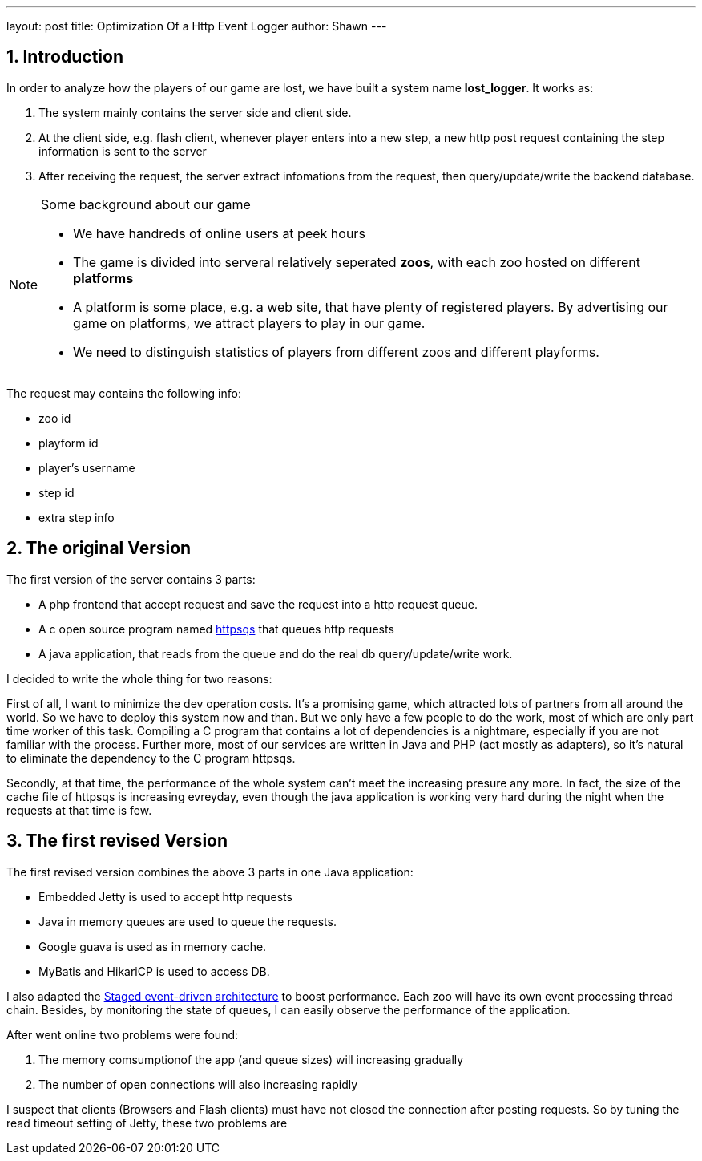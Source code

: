 ---
layout: post
title: Optimization Of a Http Event Logger
author: Shawn
---

:toc: macro
:toclevels: 4
:sectnums:
:imagesdir: ../images/a3d
:hp-tags: netty, rest, express

== Introduction

In order to analyze how the players of our game are lost, we have built a system name **lost_logger**. It works as:

1. The system mainly contains the server side and client side. 
2. At the client side, e.g. flash client, whenever player enters into a new step, a new http post request containing the step information is sent to the server
3. After receiving the request, the server extract infomations from the request, then query/update/write the backend database.

.Some background about our game
[NOTE]
====
- We have handreds of online users at peek hours
- The game is divided into serveral relatively seperated **zoos**, with each zoo hosted on different **platforms**
- A platform is some place, e.g. a web site, that have plenty of registered players. By advertising our game on platforms, we attract players to play in our game.
- We need to distinguish statistics of players from different zoos and different playforms.
====

The request may contains the following info:

- zoo id
- playform id
- player's username
- step id
- extra step info

== The original Version
 
The first version of the server contains 3 parts:
 
 - A php frontend that accept request and save the request into a http request queue.
 - A c open source program named https://code.google.com/archive/p/httpsqs[httpsqs] that queues http requests
 - A java application, that reads from the queue and do the real db query/update/write work.
 
 
I decided to write the whole thing for two reasons:
 
First of all, I want to minimize the dev operation costs. It's a promising game, which attracted lots of partners from all around the world. So we have to deploy this system now and than. But we only have a few people to do the work, most of which are only part time worker of this task. Compiling a C program that contains a lot of dependencies is a nightmare, especially if you are not familiar with the process. Further more, most of our services are written in Java and PHP (act mostly as adapters), so it's natural to eliminate the dependency to the C program httpsqs.

Secondly, at that time, the performance of the whole system can't meet the increasing presure any more. In fact, the size of the cache file of httpsqs is increasing evreyday, even though the java application is working very hard during the night when the requests at that time is few.

== The first revised Version

The first revised version combines the above 3 parts in one Java application:

- Embedded Jetty is used to accept http requests
- Java in memory queues are used to queue the requests.
- Google guava is used as in memory cache.
- MyBatis and HikariCP is used to access DB.

I also adapted the https://en.wikipedia.org/wiki/Staged_event-driven_architecture[Staged event-driven architecture] to boost performance. Each zoo will have its own event processing thread chain. Besides, by monitoring the state of queues, I can easily observe the performance of the application.

After went online two problems were found:

1. The memory comsumptionof the app (and queue sizes)  will increasing gradually
2. The number of open connections will also increasing rapidly



I suspect that clients (Browsers and Flash clients) must have not closed the connection after posting requests. So by tuning the read timeout setting of Jetty, these two problems are 


